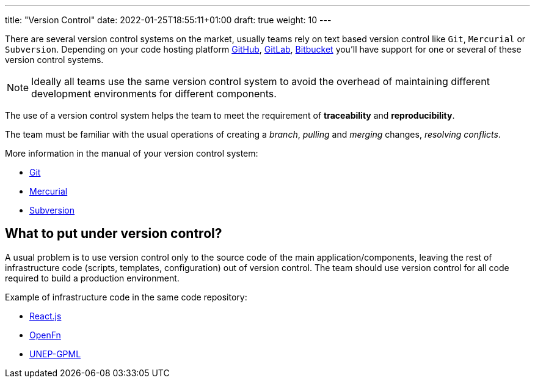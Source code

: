 ---
title: "Version Control"
date: 2022-01-25T18:55:11+01:00
draft: true
weight: 10
---

There are several version control systems on the market, usually teams rely on text based version
control like `Git`, `Mercurial` or `Subversion`. Depending on your code hosting platform
https://github.com[GitHub,window=_blank], https://gitlab.com[GitLab,window=_blank],
https://bitbucket.org[Bitbucket,window=_blank] you'll have support for one or several of these
version control systems.

[NOTE]
====
Ideally all teams use the same version control system to avoid the overhead of maintaining different
development environments for different components.
====

The use of a version control system helps the team to meet the requirement of *traceability* and
*reproducibility*.

The team must be familiar with the usual operations of creating a _branch_, _pulling_ and _merging_
changes, _resolving conflicts_.

More information in the manual of your version control system:

* https://git-scm.com/docs/user-manual.html[Git,window=_blank]
* https://www.mercurial-scm.org/guide[Mercurial,window=_blank]
* https://www.mercurial-scm.org/guide[Subversion,window=_blank]

== What to put under version control?

A usual problem is to use version control only to the source code of the main
application/components, leaving the rest of infrastructure code (scripts, templates, configuration)
out of version control. The team should use version control for all code required to build a
production environment.

Example of infrastructure code in the same code repository:

* https://github.com/facebook/react/blob/v17.0.2/scripts/release/publish-commands/publish-to-npm.js#L37[React.js,window=_blank]
* https://github.com/OpenFn/microservice/tree/v0.3.3/kubernetes[OpenFn,window=_blank]
* https://github.com/akvo/unep-gpml/tree/main/ci[UNEP-GPML,window=_blank]
